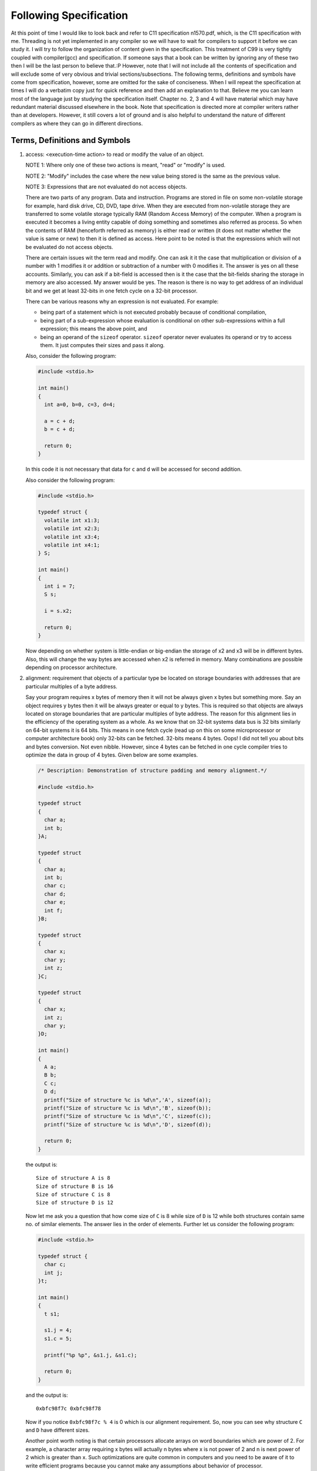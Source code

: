 .. meta::
  :description: C Programming with C99
  :keywords: Free C Book, C Programming, C99 Programming, C99 Specification

************************
Following Specification
************************
At this point of time I would like to look back and refer to C11 specification
n1570.pdf, which, is the C11 specification with me. Threading is not yet
implemented in any compiler so we will have to wait for compilers to support it 
before we can study it. 
I will try to follow the organization of content given in the specification.
This treatment of C99 is very tightly coupled with compiler(gcc) and
specification. If someone says that a book can be written by ignoring any of
these two then I will be the last person to believe that.:P
However, note that I will not include all the contents of specification and will
exclude some of very obvious and trivial sections/subsections. The following
terms, definitions and symbols have come from specification, however, some are
omitted for the sake of conciseness. When I will repeat the specification at
times I will do a verbatim copy just for quick reference and then add an
explanation to that. Believe me you can learn most of the language just by
studying the specification itself. Chapter no. 2, 3 and 4 will have material
which may have redundant material discussed elsewhere in the book. Note that
specification is directed more at compiler writers rather than at developers.
However, it still covers a lot of ground and is also helpful to understand the
nature of different compilers as where they can go in different directions.

.. _2.1:

================================
Terms, Definitions and Symbols
================================

.. index:: access, read, modify

1. access: <execution-time action> to read or modify the value of an object.

   NOTE 1: Where only one of these two actions is meant, "read" or
   "modify" is used.
   
   NOTE 2: "Modify" includes the case where the new value being stored is
   the same as the previous value.
   
   NOTE 3: Expressions that are not evaluated do not access objects.
   
   There are two parts of any program. Data and instruction. Programs
   are stored in file on some non-volatile storage for example, hard disk drive,
   CD, DVD, tape drive. When they are executed from non-volatile storage they
   are transferred to some volatile storage typically RAM (Random Access Memory)
   of the computer. When a program is executed it becomes a living entity
   capable of doing something and sometimes also referred as process. So when
   the contents of RAM (henceforth referred as memory) is either read or written
   (it does not matter whether the value is same or new) to then it is defined
   as access. Here  point to be noted is that the expressions which will not be
   evaluated do not access objects.
   
   There are certain issues wit the term
   read and modify. One can ask it it the case that multiplication or division
   of a number with 1 modifies it or addition or subtraction of a number with 0
   modifies it. The answer is yes on all these accounts. Similarly, you can
   ask if a bit-field is accessed then is it the case that the bit-fields
   sharing the storage in memory are also accessed. My answer would be yes.
   The reason is there is no way to get address of an individual bit and we
   get at least 32-bits in one fetch cycle on a 32-bit processor.
   
   There can be various reasons why an expression is not evaluated. For
   example:
   
   * being part of a statement which is not executed probably because of
     conditional compilation,
   * being part of a sub-expression whose evaluation is conditional on other
     sub-expressions within a full expression; this means the above point, and
   * being an operand of the ``sizeof`` operator. ``sizeof`` operator never
     evaluates its operand or try to access them. It just computes their
     sizes and pass it along.
   
   Also, consider the following program:
   
   .. code-block:: c

     #include <stdio.h>

     int main()
     {
       int a=0, b=0, c=3, d=4;
         
       a = c + d;
       b = c + d;
          
       return 0;
     }
  
   In this code it is not necessary that data for ``c`` and ``d`` will be
   accessed for second addition.

   Also consider the following program:

   .. code-block:: c

     #include <stdio.h>

     typedef struct {
       volatile int x1:3;
       volatile int x2:3;
       volatile int x3:4;
       volatile int x4:1;
     } S;

     int main()
     {
       int i = 7;
       S s;
			 
       i = s.x2;
			 
       return 0;
     }

   Now depending on whether system is little-endian or big-endian the storage
   of x2 and x3 will be in different bytes. Also, this will change the way
   bytes are accessed when x2 is referred in memory. Many combinations are
   possible depending on processor architecture.

.. index:: alignment

2. alignment: requirement that objects of a particular type be located on
   storage boundaries with addresses that are particular multiples of a byte
   address.

   Say your program requires x bytes of memory then it will not be
   always given x bytes but something more. Say an object requires y bytes then
   it will be always greater or equal to y bytes. This is required so that
   objects are always located on storage boundaries that are particular
   multiples of byte address. The reason for this alignment lies in the
   efficiency of the operating system as a whole. As we know that on 32-bit
   systems data bus is 32 bits similarly on 64-bit systems it is 64 bits. This
   means in one fetch cycle (read up on this on some microprocessor or computer
   architecture book) only 32-bits can be fetched. 32-bits means 4 bytes.
   Oops! I did not tell you about bits and bytes conversion. Not even nibble.
   However, since 4 bytes can be fetched in one cycle compiler tries to optimize
   the data in group of 4 bytes. Given below are some examples.

   .. code-block:: c

     /* Description: Demonstration of structure padding and memory alignment.*/
        
     #include <stdio.h>
    
     typedef struct
     {
       char a;
       int b;
     }A;

     typedef struct
     {
       char a;
       int b;
       char c;
       char d;
       char e;
       int f;
     }B;
      
     typedef struct
     {
       char x;
       char y;
       int z;
     }C;

     typedef struct
     {
       char x;
       int z;
       char y;
     }D;

     int main()
     {
       A a;
       B b;
       C c;
       D d;
       printf("Size of structure %c is %d\n",'A', sizeof(a));
       printf("Size of structure %c is %d\n",'B', sizeof(b));
       printf("Size of structure %c is %d\n",'C', sizeof(c));
       printf("Size of structure %c is %d\n",'D', sizeof(d));

       return 0;
     }

   the output is::

     Size of structure A is 8
     Size of structure B is 16
     Size of structure C is 8
     Size of structure D is 12

   Now let me ask you a question that how come size of ``C`` is 8 while size of
   ``D`` is 12 while both structures contain same no. of similar elements. The answer
   lies in the order of elements. Further let us consider the following program:

   .. code-block:: c

     #include <stdio.h>

     typedef struct {
       char c;
       int j;
     }t;

     int main()
     {
       t s1;

       s1.j = 4;
       s1.c = 5;

       printf("%p %p", &s1.j, &s1.c);

       return 0;
     }

   and the output is::

     0xbfc98f7c 0xbfc98f78

   Now if you notice ``0xbfc98f7c % 4`` is 0 which is our alignment requirement. So,
   now you can see why structure ``C`` and ``D`` have different sizes.

   Another point worth noting is that certain processors allocate arrays on
   word boundaries which are power of 2. For example, a character array
   requiring x bytes will actually n bytes where x is not power of 2 and n is
   next power of 2 which is greater than x. Such optimizations are quite common
   in computers and you need to be aware of it to write efficient programs
   because you cannot make any assumptions about behavior of processor.

.. index:: argument, parameter
.. index::
   pair: actual; argument
   pair: actual; parameter
   pair: formal; argument
   pair: formal; parameter

3. argument: 

   actual argument

   actual parameter (deprecated)

   expression in the comma-separated list bounded by the parentheses in a function
   call expression, or a sequence of preprocessing tokens in the comma-separated
   list bounded by the parentheses in a function-like macro invocation.

   Sometimes they are also called actual parameters(in function definition) but as
   you can see
   in specification ISO/IEC 9899:TC2 Section 3.3 this term is being deprecated. 
   A function can have zero or more actual arguments and if they are more than
   one then each of them will be separated by a comma. These also apply to
   macros that is preprocessor directives when invoked like a function.

.. index:: behavior

4. behavior: external appearance or action

   By this term ``behavior`` the specification tries to categorize certain behavior
   which do not fall in other categories. For example, there are four more types of
   behaviors namely implementation-defined behavior, locale-specific behavior,
   undefined behavior and unspecified behavior. The term ``behavior`` categorizes
   external and those behaviors which do not fall under these four categories.
   External behavior includes mouse, keyboard and such.

.. index::
   pair: behavior; implementation-defined

5. implementation-defined behavior: unspecified behavior where each implementation
   documents how the choice is made.

   EXAMPLE An example of implementation-defined behavior is the propagation of the
   high-order bit when a signed integer is shifted right.

   When specification does not specify how a
   particular element of language should be implemented then programs use their
   logic to implement these things and sometimes it depends on hardware as well.
   Behavior of such elements is called implementation-defined-behavior. A full list
   of such behaviors is typically provided by the compiler. Consider the
   following example:

   .. code-block:: c

     #include <stdio.h>

     int main()
     {
       printf("%d %d\n", -2>>1, -1>>1);

       return 0;
     }

   and the output is::

     -1 -1

.. index:: behavior; locale-specific

6. locale-specific behavior: behavior that depends on local conventions of
   nationality, culture, and language that each implementation documents

   EXAMPLE An example of locale-specific behavior is whether the ``islower`` function
   returns true for characters other than the 26 lowercase Latin letters.

   Any behavior which changes when locale of the program changes will come under
   this category. The character e-acute is a lowercase letter in a Latin-1 locale,
   but not in the "C" locale. A full list of such behaviors is typically provided by
   the compiler. 

.. index:: behavior; undefined

7. undefined behavior: behavior, upon use of a non-portable or erroneous program 
   construct or of erroneous data, for which International Standard imposes
   no requirements.

   NOTE: Possible undefined behavior ranges from ignoring the situation completely
   with unpredictable results, to behaving during translation or program execution
   in a documented manner characteristic of the environment (with or without the
   issuance of a diagnostic message), to terminating a translation or execution
   (with the issuance of a diagnostic message).

   EXAMPLE An example of undefined behavior is the behavior on integer overflow.

   We will see more examples of these undefined behaviors as we go through the
   specification.

   It is very easy to say undefined behavior for specification but when a
   compiler programmer writes a compiler he cannot really say that our program
   is causing undefined behavior. Sometimes it will emit a warning but
   sometimes it will silently compile the program. However, then output of two
   compilers may not match. Even output of two different version of compilers
   may not match.

.. index:: behavior, unspecified

8. unspecified behavior: use of an unspecified value, or other behavior where this
   International Standard provides two or more possibilities and imposes no further
   requirements on which is chosen in any instance.

   EXAMPLE An example of unspecified behavior is the order in which the arguments
   to a function are evaluated.

   We will more of these as we progress and list of all such behaviors is given in
   the appendix.

   It is different than undefined behavior but compiler writers are still free
   to to implement as they see fit.

.. index::
   single: bit

9. bit: unit of data storage in the execution environment large enough to hold an
   object that may have one of two values.

   NOTE It need not be possible to express the address of each individual bit of an
   object.

   The term bit was first coined by John Wilder Tukey who also coined the term
   software, best known for his work on fast Fourier transform(FFT). Note that
   base-2 is not the most efficient way to store the numbers but it is base-e. You
   can read about more on it in. [Hayes]_ Those who are
   from electronics background know that transistors operate in cut-off(very low
   voltage, high current) and saturation(high voltage, low current). These two
   states consume very less power. The other two states are active and
   reverse-active. However, power consumption is more. Therefore, just to save power
   there is a trade-off between compactness and power consumption. Usually, popular
   compilers like gcc or gcc do not provide mechanism to sequence of bits.
   However, there is a compiler which allows bit-level addressing in registers if
   not memory. [Wegner]_ There are processors where data is not byte-aligned and
   some bit-level addressing is available as shown in [Nie]_ .

.. index::
   single: byte

10. byte: addressable unit of data storage large enough to hold any member of the
    basic character set of the execution environment.

    NOTE 1: It is possible to express the address of each individual byte of an
    object uniquely.

    NOTE 2: A byte is composed of a contiguous sequence of bits, the number of
    which is implementation-defined. The least significant bit is called the
    *low-order bit*; the most significant bit is called the *high-order bit*.

    As most of programmers will know that a byte is 8 bits. However, the term for
    8 bits is *octet* as the term for 4 bits is *nibble*. This term is now so common
    for 8 bits that they are used interchangeably. Note that byte and ``char`` are
    different. byte is used to denote the storage while ``char`` is used to denote
    the type. We can say a 32-bit integer occupies 4 bytes but we cannot say the
    same in terms of ``char``. [POSIX]_ defines a byte as an octet.

    Considering an integer which is a multi-byte type can have its bytes
    individually addressed. Even though it says that numbers of bits is
    implementation-defined on most systems this number is governed by
    ``CHAR_BIT`` macro which has a value of 8.

.. index::
   single: character    

11. character: Member of a set of elements used for the organization, control,
    or representation of data.

    There are many character sets each capable of representing one language in this
    world. Sometimes they fit in a single byte while sometimes they do not and then
    we need more bytes to represent that kind of language.

    I.   single-byte character: Bit representation that fits in a byte.
    II.  multi-byte character: Sequence of one or more bytes representing a
         member of the extended character set of either the source or the 
         execution environment.
    III. wide Character: Bit representation that fits in an object of type
         ``wchar_t``, capable of representing any character in the current
         locale.
    
    A character is one the most primitive types of C programming language. On
    most machines its size is 1 byte. Even though ``void`` has also a size of
    1 byte it is known as incomplete type and cannot be used to create an
    object.

.. index::
   single: constraint
    
12. constraint: Restriction, either syntactic or semantic, by which the
    exposition of language elements is to be interpreted.

    There are certain restrictions imposed by the language through the standard
    which programmers must adhere to. Violation of these restrictions may lead to
    diagnostic messages being issued from the compiler. We will see such constraints
    throughout the standard.

.. index::
   single: correctly rounded result

13. correctly rounded result: Representation in the result format that is
    nearest in value, subject to the effective rounding mode, to what the result
    would be given unlimited range and precision.

    This is something which is very much related to floating-point numbers. Consider
    two representable numbers ``a`` and ``b``. Now there can be infinite numbers
    between these two. However, there will be exactly one number which will lie in
    between them. If this number is not representable as per floating-point
    specification then the rounding of this number will depend on the current
    rounding mode in effect. IEEE specifies four rounding modes for rounding
    floating-point numbers. They are: ``rd_near`` (for rounding to the nearest),
    ``rd_zero`` (for rounding to zero), ``rd_minf`` (for rounding to minus infinity)
    and ``rd_pinf`` (for rounding to plus infinity). Consider the following program
    which shows all four rounding modes in action.

    .. code-block:: c

      #include <stdio.h>
      #include <stdlib.h>
      #include <fenv.h>

      int main (int argc, char **argv)
      {
        float x, y, z1, z2;
        
        x = 1.0;
        y = 1.0e-20;
        
        fesetround(FE_TONEAREST);
        z1 = x - y; z2 = y - x; z1 = z1 - x; z2 = z2 + x;
        printf("near, z1 = %17.10e, z2 = %17.10e \n", z1, z2);
        
        fesetround(FE_UPWARD);
        z1 = x - y; z2 = y - x; z1 = z1 - x; z2 = z2 + x;
        printf("minf, z1 = %17.10e, z2 = %17.10e \n", z1, z2);
        
        fesetround(FE_DOWNWARD);
        z1 = x - y; z2 = y - x; z1 = z1 - x; z2 = z2 + x;
        printf("pinf, z1 = %17.10e, z2 = %17.10e \n", z1, z2);
        
        fesetround(FE_TOWARDZERO);
        z1 = x - y; z2 = y - x; z1 = z1 - x; z2 = z2 + x;
        printf("zero, z1 = %17.10e, z2 = %17.10e \n", z1, z2);


      return 0;
      }

    and the output is::

      near, z1 =  0.0000000000e+00, z2 =  0.0000000000e+00 
      minf, z1 =  0.0000000000e+00, z2 =  5.9604644775e-08 
      pinf, z1 = -5.9604644775e-08, z2 = -0.0000000000e+00 
      zero, z1 = -5.9604644775e-08, z2 =  5.9604644775e-08

    Note that you need to link with ``-lm`` for compilation of the program, just in
    case.

.. index::
   single: diagnostic message

14. diagnostic message: message belonging to an implementation-defined subset of the
    implementation's message output.

    These refer to compilation-time warning or error messages produced by the
    compiler. Since the specification does not direct any particular way in which
    these diagnostic messages should be generated all compiler writers are free to
    do whatever suits their whim. For example, earlier gcc used to print only line
    numbers but now they also show column numbers where errors have occurred. gcc
    goes one step further and produces colored output.

.. index::
   single: forward reference

15. forward reference: Reference to a later subclause of International
    Standard that contains additional information relevant to this subclause.

.. index::
   single: implementation

16. implementation: Particular set of software, running in a particular
    translation environment under particular control options, that performs
    translation of programs for, and supports execution of functions in, a
    particular execution environment.

    Here implementation means what we typically know as compiler. Note that it does
    not even say compiler. Even a C interpreter can be taken as an implementation.
    However, historically C has been a compiled language so we will mean
    implementation as compiler henceforth. Note that when you change compiler or even
    compiler options then you are changing the translation of code which means
    implementation has changed.

.. index::
   single: implementation limit
    
17. implementation limit: Restriction imposed upon programs by the implementation.

    In C all types have a range or limits partially for efficiency reasons. The
    specification also says that a strictly conforming program will remain below
    the lowest limits. Now what these limits do is that increase the portability of
    program just like being the lowest common denominator.

.. index::
   single: objects    

18. object: region of data storage in the execution environment, the contents of
    which can represent values. When referenced, an object may be interpreted as
    having a particular type.

    These are what we know as variables in common developer language. The region of
    data storage occupied by an object will be contiguous number of bytes. Note that
    the term object used in ISO standard of C has nothing to do with *object* in
    object-oriented programming paradigm.

.. index::
   single: parameter

19. parameter: Also known as formal parameter or formal argument (deprecated).
    Object declared as part of a function declaration or definition that
    acquires a value on entry to the function, or an identifier from the
    comma-separated list bounded by the parentheses immediately following the
    macro name in a function-like macro definition.

    For example:

    .. code-block:: c

      #define FUNC(X, Y) //two parameters

      int f(int x);  //one parameter
      void y(int y, int z); //two parameters

.. index::
   single: recommended practice

20. recommended practice: Specification that is strongly recommended as being in
    keeping with the intent of the standard, but that may be impractical for
    some implementations.

.. index::
   single: value

21. value: Precise meaning of the contents of an object when interpreted as
    having a specific type.

    This at times will depend on the type of machine. For example, a ``union``
    containing an integer and two characters will have different values for
    characters on big-endian and little-endian machines. But on the same machine
    the meaning must be accurate for contents of an object.

.. index::
   pair: value; implementation-defined

22. implementation-defined value: Unspecified value where each implementation
    documents how the choice is made.

    There are certain values defined by the implementation. For example, in the
    table for defining numerical limits in chapter 3 specification defines INT_MAX
    in a fashion as if integers are 16-bit. But all modern 32-bit compilers do not
    follow this limit and they treat integer as 32-bit entity.

.. index::
   pair: value; indeterminate
    
23. indeterminate value: Either an unspecified value or a trap representation.

    Consider a variable declaration ``int i;``. What value does this integer ``i``
    contain? We do not know. The value contained is unspecified as per specification
    nomenclature. Developers also know this as garbage value. Behavior caused
    by usage of such variables will be known as unspecified behavior. However,
    behavior caused by a trap representation will be undefined behavior.

.. index::
   pair: value; unspecified

24. unspecified value: Valid value of the relevant type where International
    Standard imposes no requirements on which value is chosen in any instance.

    NOTE: An unspecified value cannot be a trap representation.

    As we have seen in last example the value of the variable will be unspecified
    value.
25. :math:`\lceil x\rceil`: ceiling of x: the least integer greater than or
    equal to x.
26. :math:`\lfloor x\rfloor`: floor of x: the greatest integer less than or
    equal to x.


.. [Hayes] B. Hayes. Third base. American Scientist, 89(6):490–494, 2001.
.. [Wegner] J. Wagner and R. Leupers. C compiler design for an industrial network
  processor. In Proceedings of The Workshop on Languages, Compilers, and Tools for
  Embedded Systems (LCTES 2001), pages 155–164, 2001.
.. [Nie] X. Nie, L. Gazsi, F. Engel, and G. Fettweis. A new network processor
  architecture for high-speed communications. In IEEE Workshop on Signal Processing
  Systems (SiPS’99), 1999.
.. [POSIX] ISO. ISO/IEC FDIS 9945:2008 Information technology - Portable Operating
  System Interface (POSIX(R)). ISO, 2008.


You can also read the conformance part of this chapter which is chapter 3 in
specification.
